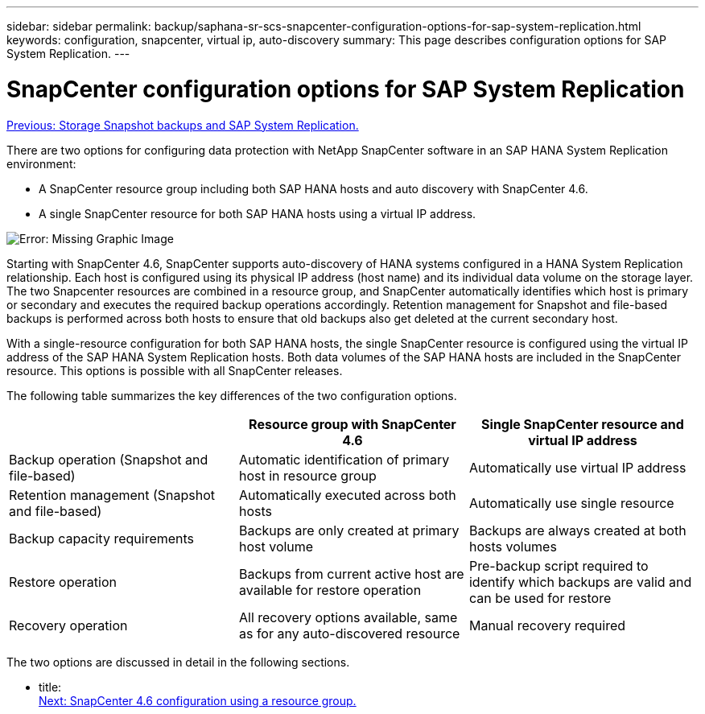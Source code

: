---
sidebar: sidebar
permalink: backup/saphana-sr-scs-snapcenter-configuration-options-for-sap-system-replication.html
keywords: configuration, snapcenter, virtual ip, auto-discovery
summary: This page describes configuration options for SAP System Replication.
---

= SnapCenter configuration options for SAP System Replication
:hardbreaks:
:nofooter:
:icons: font
:linkattrs:
:imagesdir: ./../media/

//
// This file was created with NDAC Version 2.0 (August 17, 2020)
//
// 2022-01-10 18:20:17.317165
//

link:saphana-sr-scs-storage-snapshot-backups-and-sap-system-replication.html[Previous: Storage Snapshot backups and SAP System Replication.]

There are two options for configuring data protection with NetApp SnapCenter software in an SAP HANA System Replication environment:

* A SnapCenter resource group including both SAP HANA hosts and auto discovery with SnapCenter 4.6.
* A single SnapCenter resource for both SAP HANA hosts using a virtual IP address.

image:saphana-sr-scs-image5.png[Error: Missing Graphic Image]

Starting with SnapCenter 4.6, SnapCenter supports auto-discovery of HANA systems configured in a HANA System Replication relationship. Each host is configured using its physical IP address (host name) and its individual data volume on the storage layer. The two Snapcenter resources are combined in a resource group, and SnapCenter automatically identifies which host is primary or secondary and executes the required backup operations accordingly. Retention management for Snapshot and file-based backups is performed across both hosts to ensure that old backups also get deleted at the current secondary host.

With a single-resource configuration for both SAP HANA hosts, the single SnapCenter resource is configured using the virtual IP address of the SAP HANA System Replication hosts. Both data volumes of the SAP HANA hosts are included in the SnapCenter resource. This options is possible with all SnapCenter releases.

The following table summarizes the key differences of the two configuration options.

|===
| |Resource group with SnapCenter 4.6  |Single SnapCenter resource and virtual IP address

|Backup operation (Snapshot and file-based)
|Automatic identification of primary host in resource group
|Automatically use virtual IP address
|Retention management (Snapshot and file-based)
|Automatically executed across both hosts
|Automatically use single resource
|Backup capacity requirements
|Backups are only created at primary host volume
|Backups are always created at both hosts volumes
|Restore operation
|Backups from current active host are available for restore operation
|Pre-backup script required to identify which backups are valid and can be used for restore
|Recovery operation
|All recovery options available, same as for any auto-discovered resource
|Manual recovery required
|===

The two options are discussed in detail in the following sections.

- title:
link:saphana-sr-scs-snapcenter-4.6-configuration-using-a-resource-group.html[Next: SnapCenter 4.6 configuration using a resource group.]
